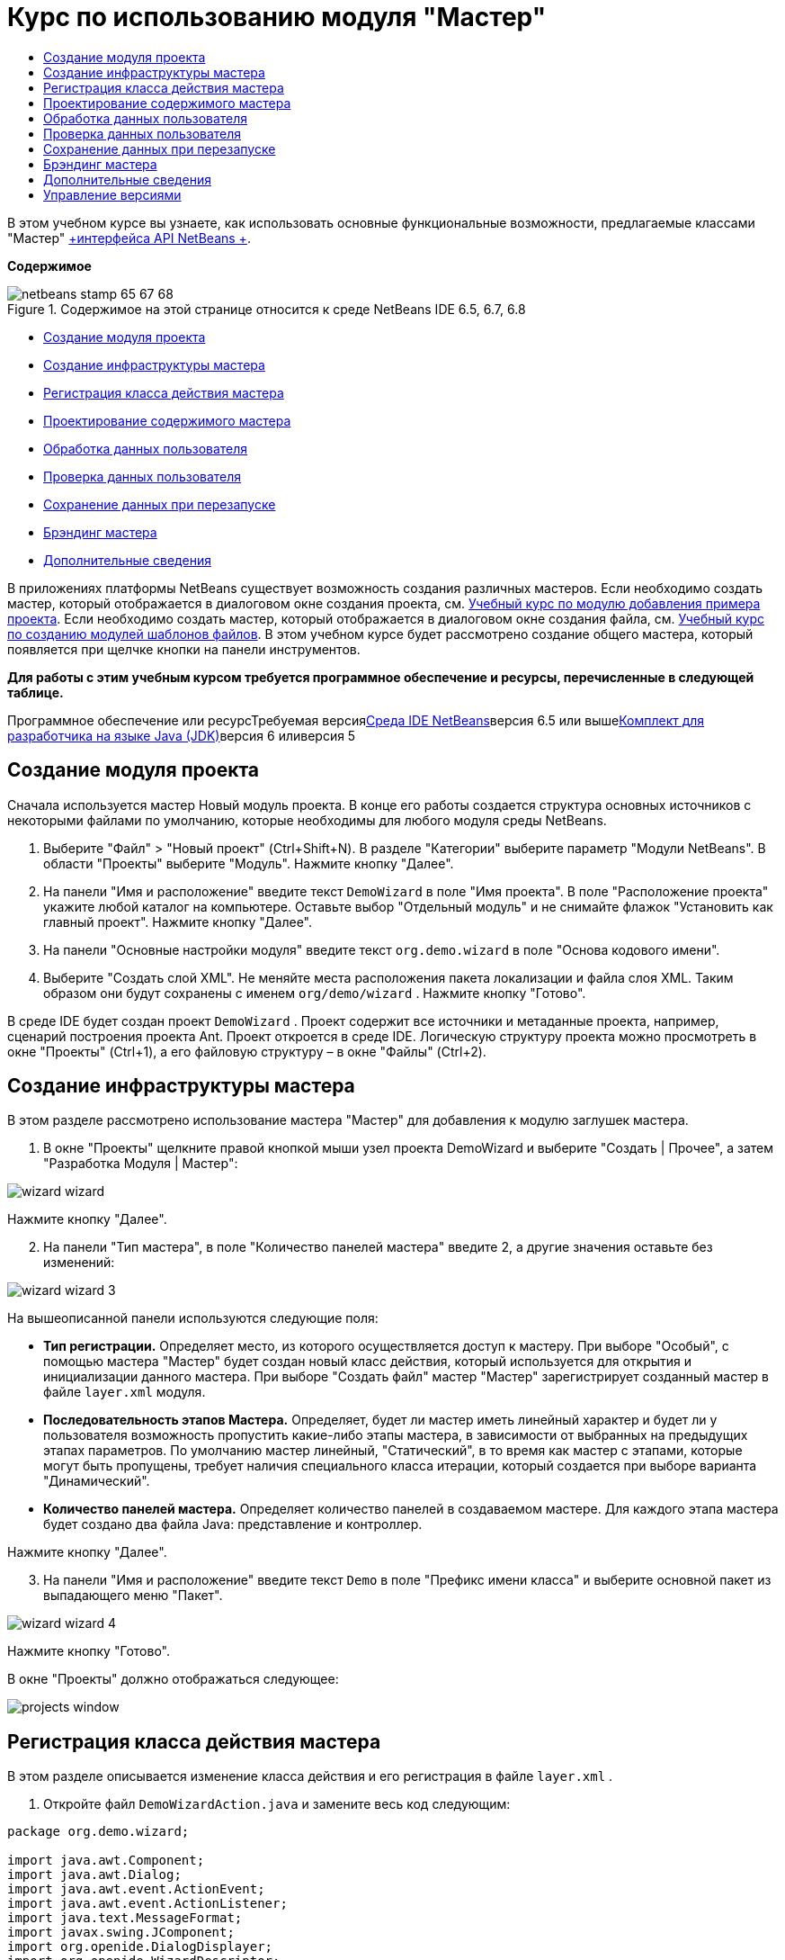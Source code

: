 // 
//     Licensed to the Apache Software Foundation (ASF) under one
//     or more contributor license agreements.  See the NOTICE file
//     distributed with this work for additional information
//     regarding copyright ownership.  The ASF licenses this file
//     to you under the Apache License, Version 2.0 (the
//     "License"); you may not use this file except in compliance
//     with the License.  You may obtain a copy of the License at
// 
//       http://www.apache.org/licenses/LICENSE-2.0
// 
//     Unless required by applicable law or agreed to in writing,
//     software distributed under the License is distributed on an
//     "AS IS" BASIS, WITHOUT WARRANTIES OR CONDITIONS OF ANY
//     KIND, either express or implied.  See the License for the
//     specific language governing permissions and limitations
//     under the License.
//

= Курс по использованию модуля "Мастер"
:jbake-type: platform-tutorial
:jbake-tags: tutorials 
:jbake-status: published
:syntax: true
:source-highlighter: pygments
:toc: left
:toc-title:
:icons: font
:experimental:
:description: Курс по использованию модуля "Мастер" - Apache NetBeans
:keywords: Apache NetBeans Platform, Platform Tutorials, Курс по использованию модуля "Мастер"

В этом учебном курсе вы узнаете, как использовать основные функциональные возможности, предлагаемые классами "Мастер" link:http://bits.netbeans.org/dev/javadoc/org-openide-dialogs/org/openide/package-summary.html[+интерфейса API NetBeans +].

*Содержимое*

image::images/netbeans-stamp-65-67-68.gif[title="Содержимое на этой странице относится к среде NetBeans IDE 6.5, 6.7, 6.8"]

* <<set,Создание модуля проекта>>
* <<wiz,Создание инфраструктуры мастера>>
* <<action,Регистрация класса действия мастера>>
* <<design,Проектирование содержимого мастера>>
* <<process,Обработка данных пользователя>>
* <<validate,Проверка данных пользователя>>
* <<persist,Сохранение данных при перезапуске>>
* <<brand,Брэндинг мастера>>
* <<further,Дополнительные сведения>>

В приложениях платформы NetBeans существует возможность создания различных мастеров. Если необходимо создать мастер, который отображается в диалоговом окне создания проекта, см. link:https://platform.netbeans.org/tutorials/nbm-projectsamples.html[+Учебный курс по модулю добавления примера проекта+]. Если необходимо создать мастер, который отображается в диалоговом окне создания файла, см. link:http://platform.netbeans.org/tutorials/nbm-filetemplates.html[+Учебный курс по созданию модулей шаблонов файлов+]. В этом учебном курсе будет рассмотрено создание общего мастера, который появляется при щелчке кнопки на панели инструментов.

*Для работы с этим учебным курсом требуется программное обеспечение и ресурсы, перечисленные в следующей таблице.*

Программное обеспечение или ресурсТребуемая версияlink:https://netbeans.org/downloads/index.html[+Среда IDE NetBeans+]версия 6.5 или вышеlink:http://java.sun.com/javase/downloads/index.jsp[+Комплект для разработчика на языке Java (JDK)+]версия 6 иливерсия 5


== Создание модуля проекта

Сначала используется мастер Новый модуль проекта. В конце его работы создается структура основных источников с некоторыми файлами по умолчанию, которые необходимы для любого модуля среды NetBeans.


[start=1]
1. Выберите "Файл" > "Новый проект" (Ctrl+Shift+N). В разделе "Категории" выберите параметр "Модули NetBeans". В области "Проекты" выберите "Модуль". Нажмите кнопку "Далее".

[start=2]
2. На панели "Имя и расположение" введите текст  ``DemoWizard``  в поле "Имя проекта". В поле "Расположение проекта" укажите любой каталог на компьютере. Оставьте выбор "Отдельный модуль" и не снимайте флажок "Установить как главный проект". Нажмите кнопку "Далее".

[start=3]
3. На панели "Основные настройки модуля" введите текст  ``org.demo.wizard``  в поле "Основа кодового имени".

[start=4]
4. Выберите "Создать слой XML". Не меняйте места расположения пакета локализации и файла слоя XML. Таким образом они будут сохранены с именем  ``org/demo/wizard`` . Нажмите кнопку "Готово".

В среде IDE будет создан проект  ``DemoWizard`` . Проект содержит все источники и метаданные проекта, например, сценарий построения проекта Ant. Проект откроется в среде IDE. Логическую структуру проекта можно просмотреть в окне "Проекты" (Ctrl+1), а его файловую структуру – в окне "Файлы" (Ctrl+2).



== Создание инфраструктуры мастера

В этом разделе рассмотрено использование мастера "Мастер" для добавления к модулю заглушек мастера.


[start=1]
1. В окне "Проекты" щелкните правой кнопкой мыши узел проекта DemoWizard и выберите "Создать | Прочее", а затем "Разработка Модуля | Мастер":

image::images/wizard-wizard.png[]

Нажмите кнопку "Далее".


[start=2]
2. На панели "Тип мастера", в поле "Количество панелей мастера" введите 2, а другие значения оставьте без изменений:

image::images/wizard-wizard-3.png[]

На вышеописанной панели используются следующие поля:

* *Тип регистрации.* Определяет место, из которого осуществляется доступ к мастеру. При выборе "Особый", с помощью мастера "Мастер" будет создан новый класс действия, который используется для открытия и инициализации данного мастера. При выборе "Создать файл" мастер "Мастер" зарегистрирует созданный мастер в файле  ``layer.xml``  модуля.
* *Последовательность этапов Мастера.* Определяет, будет ли мастер иметь линейный характер и будет ли у пользователя возможность пропустить какие-либо этапы мастера, в зависимости от выбранных на предыдущих этапах параметров. По умолчанию мастер линейный, "Статический", в то время как мастер с этапами, которые могут быть пропущены, требует наличия специального класса итерации, который создается при выборе варианта "Динамический".
* *Количество панелей мастера.* Определяет количество панелей в создаваемом мастере. Для каждого этапа мастера будет создано два файла Java: представление и контроллер.

Нажмите кнопку "Далее".


[start=3]
3. На панели "Имя и расположение" введите текст  ``Demo``  в поле "Префикс имени класса" и выберите основной пакет из выпадающего меню "Пакет".

image::images/wizard-wizard-4.png[]

Нажмите кнопку "Готово".

В окне "Проекты" должно отображаться следующее:

image::images/projects-window.png[]


== Регистрация класса действия мастера

В этом разделе описывается изменение класса действия и его регистрация в файле  ``layer.xml`` .


[start=1]
1. Откройте файл  ``DemoWizardAction.java``  и замените весь код следующим:

[source,java]
----

package org.demo.wizard;

import java.awt.Component;
import java.awt.Dialog;
import java.awt.event.ActionEvent;
import java.awt.event.ActionListener;
import java.text.MessageFormat;
import javax.swing.JComponent;
import org.openide.DialogDisplayer;
import org.openide.WizardDescriptor;

public final class DemoWizardAction implements ActionListener {

    private WizardDescriptor.Panel[] panels;

    public void actionPerformed(ActionEvent e) {
        WizardDescriptor wizardDescriptor = new WizardDescriptor(getPanels());
        // {0} заменяется на WizardDesriptor.Panel.getComponent().getName()
        wizardDescriptor.setTitleFormat(new MessageFormat("{0}"));
        wizardDescriptor.setTitle("Заголовок диалогового окна мастера");
        Dialog dialog = DialogDisplayer.getDefault().createDialog(wizardDescriptor);
        dialog.setVisible(true);
        dialog.toFront();
        boolean cancelled = wizardDescriptor.getValue() != WizardDescriptor.FINISH_OPTION;
        if (!cancelled) {
            // любые действия
        }
    }

    /**
     * Инициализация панелей, соответствующих отдельным этапам мастера
     * и установка различных свойств, регулирующих внешний вид мастера.
     */
    private WizardDescriptor.Panel[] getPanels() {
        if (panels == null) {
            panels = new WizardDescriptor.Panel[]{
                        new DemoWizardPanel1(),
                        new DemoWizardPanel2()
                    };
            String[] steps = new String[panels.length];
            for (int i = 0; i < panels.length; i++) {
                Component c = panels[i].getComponent();
                // Название этапа по умолчанию для имени компонента панели. Обычно используется
                // для получения имени выбора цели, которое появляется 
                // в перечне этапов.
                steps[i] = c.getName();
                if (c instanceof JComponent) { // assume Swing components
                    JComponent jc = (JComponent) c;
                    // Задает номер этапа для компонента
                    // TODO использует org.openide.dialogs >= 7.8, может использовать WizardDescriptor.PROP_*:
                    jc.putClientProperty("WizardPanel_contentSelectedIndex", new Integer(i));
                    // Задание имени этапа для панели
                    jc.putClientProperty("WizardPanel_contentData", steps);
                    // Включение создания субтитров на каждом этапе
                    jc.putClientProperty("WizardPanel_autoWizardStyle", Boolean.TRUE);
                    // Отображает этапы на левой стороне с изображением на заднем фоне
                    jc.putClientProperty("WizardPanel_contentDisplayed", Boolean.TRUE);
                    // Включение нумерации для всех этапов
                    jc.putClientProperty("WizardPanel_contentNumbered", Boolean.TRUE);
                }
            }
        }
        return panels;
    }

    public String getName() {
        return "Start Sample Wizard";
    }

}

----

Используется тот же код, что и сгенерированный, за исключением реализации  ``ActionListener`` вместо  ``CallableSystemAction`` . Это сделано потому, что  ``ActionListener``  является стандартным классом JDK, а  ``CallableSystemAction``  - нет. Поскольку используется платформа NetBeans 6.5, можно использовать стандартный класс JDK, что более удобно и требует меньше кода.


[start=2]
2. Регистрация класса действий в файле  ``layer.xml``  осуществляется следующим образом:

[source,xml]
----

<filesystem>
    <folder name="Actions">
        <folder name="File">
            <file name="org-demo-wizard-DemoWizardAction.instance">
                <attr name="delegate" newvalue="org.demo.wizard.DemoWizardAction"/>
                <attr name="iconBase" stringvalue="org/demo/wizard/icon.png"/>
                <attr name="instanceCreate" methodvalue="org.openide.awt.Actions.alwaysEnabled"/>
                <attr name="noIconInMenu" stringvalue="false"/>
            </file>
        </folder>
    </folder>
    <folder name="Toolbars">
        <folder name="File">
            <file name="org-demo-wizard-DemoWizardAction.shadow">
                <attr name="originalFile" stringvalue="Actions/File/org-demo-wizard-DemoWizardAction.instance"/>
                <attr name="position" intvalue="0"/>
            </file>
        </folder>
    </folder>
</filesystem>

----

Элемент "iconBase" указывает на изображение с именем "icon.png" в основном пакете. Если используется собственное изображение, оно должно быть размером 16x16 пикселей, или же необходимо сделать следующее: image::images/icon.png[]


[start=3]
3. Запустите модуль. Запустится приложение, и на панели инструментов, в месте, которое задано в файле  ``layer.xml`` , будут отображены кнопки:

image::images/result-1.png[]

Нажмите кнопку для открытия мастера:

image::images/result-2.png[]

Нажмите кнопку "Далее" и обратите внимание на то, что на последней панели кнопка "Готово" станет активной.

image::images/result-3.png[]

Теперь, когда структура мастера работает, добавим дополнительное содержимое.


== Проектирование содержимого мастера

В этом разделе описывается добавление содержимого к мастеру и настройка основных функций.


[start=1]
1. Откройте файл  ``DemoWizardAction.java`` . Обратите внимание, существует возможность настройки различных свойств мастера:

image::images/wizard-tweaking.png[]

Описание этих свойств приведено link:http://ui.netbeans.org/docs/ui_apis/wide/index.html[+здесь+].


[start=2]
2. В  ``DemoWizardAction.java``  измените текст  ``wizardDescriptor.setTitle``  на следующий:


[source,java]
----

wizardDescriptor.setTitle("Выбор музыки");

----


[start=3]
3. Откройте файл ``DemoVisualPanel1.java``  и файл ``DemoVisualPanel2.java``  и используйте конструктор графического интерфейса пользователя "Matisse" для добавления компонентов Swing например, следующих:

image::images/panel-1-design.png[]

image::images/panel-2-design.png[]

Выше показаны файлы  ``DemoVisualPanel1.java``  и  ``DemoVisualPanel2.java`` , с компонентами Swing.


[start=4]
4. Откройте две панели в представлении Источник и измените их методы  ``getName()``  на "Имя и адрес" и "Информация о музыканте", соответственно.

[start=5]
5. 
Запустите модуль еще раз. При открытии мастера, в зависимости от добавленных компонентов Swing и использованных настроек, внешний вид мастера будет аналогичен следующему:

image::images/result-4.png[]

Вышеприведенное изображение на левой панели мастера устанавливается в файле ``DemoWizardAction.java``  следующим образом:


[source,java]
----

wizardDescriptor.putProperty("WizardPanel_image", ImageUtilities.loadImage("org/demo/wizard/banner.png", true));

----

После того, как создано содержимое мастера, необходимо добавить программный код для обработки данных, которые вводятся пользователем.


== Обработка данных пользователя

В этом разделе описана процедура передачи данных пользователя от одной панели к другой, а также как отображение результатов для пользователя после нажатия клавиши "Готово".


[start=1]
1. В классе  ``WizardPanel``  для получения набора данных из визуальных средств поддержки используется метод  ``storeSettings`` . Например, создадим модуль получения данных в файле  ``DemoVisualPanel1.java`` , а затем получим к нему доступ из файла  ``DemoWizardPanel1.java`` :


[source,java]
----

public void storeSettings(Object settings) {
    ((WizardDescriptor) settings).putProperty("name", ((DemoVisualPanel1)getComponent()).getNameField());
    ((WizardDescriptor) settings).putProperty("address", ((DemoVisualPanel1)getComponent()).getAddressField());
}

----


[start=2]
2. Затем, с помощью файла  ``DemoWizardAction.java``  получим введенные параметры и обработаем их:


[source,java]
----

public void actionPerformed(ActionEvent e) {
    WizardDescriptor wizardDescriptor = new WizardDescriptor(getPanels());
    // {0} будет заменен на WizardDesriptor.Panel.getComponent().getName()
    wizardDescriptor.setTitleFormat(new MessageFormat("{0}"));
    wizardDescriptor.setTitle("Music Selection");
    Dialog dialog = DialogDisplayer.getDefault().createDialog(wizardDescriptor);
    dialog.setVisible(true);
    dialog.toFront();
    boolean cancelled = wizardDescriptor.getValue() != WizardDescriptor.FINISH_OPTION;
    if (!cancelled) {
        *String name = (String) wizardDescriptor.getProperty("name");
        String address = (String) wizardDescriptor.getProperty("address");
        DialogDisplayer.getDefault().notify(new NotifyDescriptor.Message(name + " " + address));*
    }
}

----

 ``NotifyDescriptor``  также можно использовать другими способами, например в окне завершения кода:

image::images/notifydescriptor.png[]

Итак, была рассмотрена обработка данных, вводимых пользователем. 


== Проверка данных пользователя

В этом разделе описана процедура проверки данных, введенных пользователем, при нажатии клавиши "Далее".


[start=1]
1. В  ``DemoWizardPanel1``  измените сигнатуру класса, реализовав  ``WizardDescriptor.ValidatingPanel``  вместо  ``WizardDescriptor.Panel`` :


[source,java]
----

public class DemoWizardPanel1 implements WizardDescriptor.ValidatingPanel

----


[start=2]
2. В начале класса следует изменить объявление  ``JComponent``  на объявление

[source,java]
----

private DemoVisualPanel1 component;

----


[start=3]
3. При реализации необходимо использовать абстрактный метод, например:

[source,java]
----

@Override
public void validate() throws WizardValidationException {

    String name = component.getNameTextField().getText();
    if (name.equals("")){
        throw new WizardValidationException(null, "Invalid Name", null);
    }

}

----


[start=4]
4. Запустите модуль. Нажмите кнопку "Далее", не вводя ничего в поле "Name". Должен появится нижеприведенный результат. Обратите внимание, что если данные не прошли проверку, то переход к следующей панели невозможен:

image::images/validation1.png[]


[start=5]
5. Также, если поле было оставлено пустым, можно сделать кнопку "Далее" неактивной. Сначала необходимо объявить вверху класса логические переменные:

[source,java]
----

private boolean isValid = true;

----

Затем переопределить  ``isValid()``  следующим образом:


[source,java]
----

@Override
public boolean isValid() {
    return isValid;
}

----

Тогда, при вызове  ``validate()`` , который происходит при нажатии кнопки "Далее", возвращается значение "false":


[source,java]
----

@Override
public void validate() throws WizardValidationException {

    String name = component.getNameTextField().getText();
    if (name.equals("")) {
        *isValid = false;*
        throw new WizardValidationException(null, "Недопустимое имя", null);
    }

}

----

Другой вариант заключается в первоначальном задании значения логической переменной "false". Затем реализуется  ``DocumentListener`` , который добавляет слушатель для поля и, при вводе пользователем в этом поле текста, изменяет значения логической переменной на "true" и вызывает метод  ``isValid()`` .

Итак, была рассмотрена проверка данных, вводимых пользователем.

Для получения дополнительных сведений о проверке данных, введенных пользователем, см. пример Тома Вилера в конце данного учебного курса. 


== Сохранение данных при перезапуске

В этом разделе описана процедура сохранения данных при закрытии приложения, и их дальнейшее получение мастером при повторном запуске.


[start=1]
1. В  ``DemoWizardPanel1.java``  переопределите методы  ``readSettings``  и  ``storeSettings``  следующим образом:


[source,java]
----

*JTextField nameField = ((DemoVisualPanel1) getComponent()).getNameTextField();
JTextField addressField = ((DemoVisualPanel1) getComponent()).getAddressTextField();*

@Override
public void readSettings(Object settings) {
    *nameField.setText(NbPreferences.forModule(DemoWizardPanel1.class).get("namePreference", ""));
    addressField.setText(NbPreferences.forModule(DemoWizardPanel1.class).get("addressPreference", ""));*
}

@Override
public void storeSettings(Object settings) {
    ((WizardDescriptor) settings).putProperty("name", nameField.getText());
    ((WizardDescriptor) settings).putProperty("address", addressField.getText());
    *NbPreferences.forModule(DemoWizardPanel1.class).put("namePreference", nameField.getText());
    NbPreferences.forModule(DemoWizardPanel1.class).put("addressPreference", addressField.getText());*
}

----


[start=2]
2. Запустите модуль еще раз и введите имя и адрес в первой панели мастера:

image::images/nbpref1.png[]


[start=3]
3. Закройте приложение, откройте меню "Файлы" и просмотрите свойства файла в папке  ``build`` приложения. На экране должны появиться следующие настройки:

image::images/nbpref2.png[]


[start=4]
4. Еще раз запустите приложение. При следующем открытии мастера для задания значений в полях мастера будут автоматически использованы ранее заданные настройки.

Итак, было рассмотрено сохранение данных при перезапуске. 


== Брэндинг мастера

В этом разделе описана процедура изменения наименования кнопки "Далее" в инфраструктуре мастера на надпись "Дополнительно".

Под термином "брэндинг" подразумевается настройка, которая обычно заключается в незначительных изменениях с сохранением языка интерфейса, в то время как под понятием "интернационализация" или "локализация" подразумевается перевод на другие языки. Сведения относительно локализации модулей NetBeans приведены link:http://translatedfiles.netbeans.org/index-l10n.html[+здесь+].


[start=1]
1. В окне "Файлы" разверните папку  ``branding``  и создайте нижеприведенную структуру файлов и папок:

image::images/branding-1.png[]


[start=2]
2. Содержимое файла задайте следующим образом:

[source,java]
----

CTL_NEXT=&amp;Дополнительно >

----

Для остальных строк можно выполнить следующий брэндинг:


[source,java]
----

CTL_CANCEL
CTL_PREVIOUS
CTL_FINISH
CTL_ContentName

----

Клавиша "CTL_ContentName"по умолчанию настроена как "Шаги" и используется в левой панели мастера, если свойство "WizardPanel_autoWizardStyle" не было установлено как "FALSE".


[start=3]
3. Запустите приложение. Кнопка "Далее" будет подписана "Дополнительно":

image::images/branding-2.png[]

Опционально, для удаления левой панели мастера можно использовать файл  ``DemoWizardAction.java`` , как было описано ранее:


[source,java]
----

 wizardDescriptor.putProperty("WizardPanel_autoWizardStyle", Boolean.FALSE);

----

В результате вышеописанных настроек вид мастера будет следующим:

image::images/branding-3.png[]

Был рассмотрен брэндинг строк, определенных в инфраструктуре мастера и создание собственной брендированной версии. 


== Дополнительные сведения

Некоторые дополнительные сведения доступны в сети:

* Сайт о NetBeans Тома Вилера (щелкните на изображении внизу):


[.feature]
--
image:images/tom.png[role="left", link="http://www.tomwheeler.com/netbeans/"]
--

Вышеприведенные примеры, хотя и были написаны для среды NetBeans 5.5, были успешно опробованы в среде IDE NetBeans 6.5.1 в операционной системе Ubuntu Linux с JDK 1.6.

Особенно полезны данные примеры для демонстрации проверки пользовательских данных.

* Блог Джирджена (Geertjan)
* link:http://blogs.oracle.com/geertjan/entry/how_wizards_work[+Как работает мастер: Часть 1—Введение+]
* link:http://blogs.oracle.com/geertjan/entry/how_wizards_work_part_2[+Как работает мастер: Часть 2 — Различные типы+]
* link:http://blogs.oracle.com/geertjan/entry/how_wizards_work_part_3[+Как работает мастер: Часть 3 — Ваш первый мастер+]
* link:http://blogs.oracle.com/geertjan/entry/how_wizards_work_part_4[+Как работает мастер: Часть 4 — Ваш собственный итератор+]
* link:http://blogs.oracle.com/geertjan/entry/how_wizards_work_part_5[+Как работает мастер: Часть 5 — Использование и внедрение существующих панелей+]
* link:http://blogs.oracle.com/geertjan/entry/creating_a_better_java_class[+Создание мастера Better Java Class+]



== Управление версиями

*Версия**Дата**Изменения*131 марта 2009Первоначальная версия. Выполнить:

* [.line-through]#Добавить раздел о проверке данных, введенных пользователем.#
* [.line-through]#Добавить раздел о сохранении данных мастером и загрузке данных из мастера.#
* Добавить таблицу с перечислением всех свойств WizardDescriptor.
* Добавить таблицу с перечислением и объяснением всех классов Wizard API.
* Добавить ссылки на Javadoc.
21 апреля 2009 г.Добавлен раздел о проверке данных с примером программного кода, который делает кнопку "Далее" неактивной. Также добавлен раздел о сохранении состояния.310 апреля 2009 г.Приведены комментарии Тома Вилера, переписан раздел о брэндинге, так чтобы было больше информации о самом брэндинге, добавлены ссылки на сведения о локализации.
